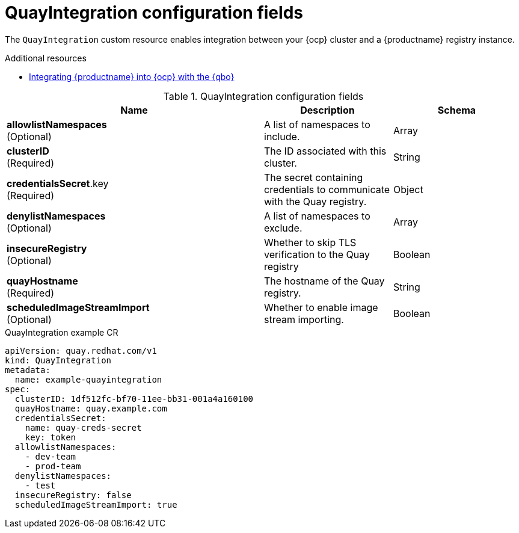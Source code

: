 // Document included in the following assemblies: 

// Configuring Red hat Quay

:_content-type: REFERENCE
[id="quay-integration-config-fields"]
= QuayIntegration configuration fields

The `QuayIntegration` custom resource enables integration between your {ocp} cluster and a {productname} registry instance.

.Additional resources
* link:https://docs.redhat.com/en/documentation/red_hat_quay/3.14/html-single/red_hat_quay_operator_features/index#quay-bridge-operator[Integrating {productname} into {ocp} with the {qbo}]

.QuayIntegration configuration fields
[cols="4a,2a,2a",options="header"]
|===
|Name |Description |Schema
|*allowlistNamespaces* +
(Optional) | A list of namespaces to include. |Array
|*clusterID* +
(Required) |The ID associated with this cluster. |String
|*credentialsSecret*.key +
(Required) | The secret containing credentials to communicate with the Quay registry. |Object
|*denylistNamespaces* +
(Optional) | A list of namespaces to exclude. |Array
|*insecureRegistry* +
(Optional) |Whether to skip TLS verification to the Quay registry |Boolean
|*quayHostname* +
(Required) |The hostname of the Quay registry. |String
|*scheduledImageStreamImport* +
(Optional) | Whether to enable image stream importing. |Boolean
|===

.QuayIntegration example CR
[source,yaml]
----
apiVersion: quay.redhat.com/v1
kind: QuayIntegration
metadata:
  name: example-quayintegration
spec:
  clusterID: 1df512fc-bf70-11ee-bb31-001a4a160100
  quayHostname: quay.example.com
  credentialsSecret:
    name: quay-creds-secret
    key: token
  allowlistNamespaces:
    - dev-team
    - prod-team
  denylistNamespaces:
    - test
  insecureRegistry: false
  scheduledImageStreamImport: true
----